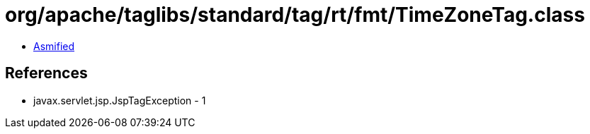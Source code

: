 = org/apache/taglibs/standard/tag/rt/fmt/TimeZoneTag.class

 - link:TimeZoneTag-asmified.java[Asmified]

== References

 - javax.servlet.jsp.JspTagException - 1
